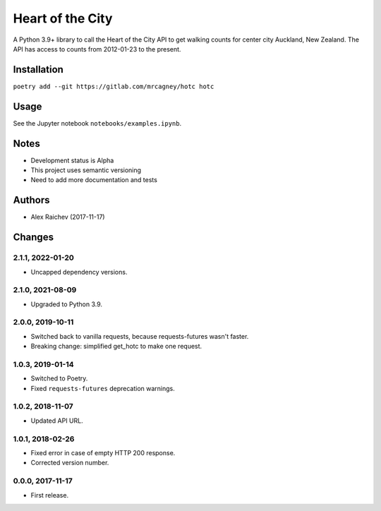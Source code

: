 Heart of the City
******************
A Python 3.9+ library to call the Heart of the City API to get walking counts for center city Auckland, New Zealand.
The API has access to counts from 2012-01-23 to the present.


Installation
=============
``poetry add --git https://gitlab.com/mrcagney/hotc hotc``


Usage
======
See the Jupyter notebook ``notebooks/examples.ipynb``.


Notes
======
- Development status is Alpha
- This project uses semantic versioning
- Need to add more documentation and tests


Authors
========
- Alex Raichev (2017-11-17)


Changes
========

2.1.1, 2022-01-20
-----------------
- Uncapped dependency versions.


2.1.0, 2021-08-09
-----------------
- Upgraded to Python 3.9.


2.0.0, 2019-10-11
-----------------
- Switched back to vanilla requests, because requests-futures wasn't faster.
- Breaking change: simplified get_hotc to make one request.


1.0.3, 2019-01-14
-----------------
- Switched to Poetry.
- Fixed ``requests-futures`` deprecation warnings.


1.0.2, 2018-11-07
-----------------
- Updated API URL.


1.0.1, 2018-02-26
-----------------
- Fixed error in case of empty HTTP 200 response.
- Corrected version number.


0.0.0, 2017-11-17
-------------------
- First release.
